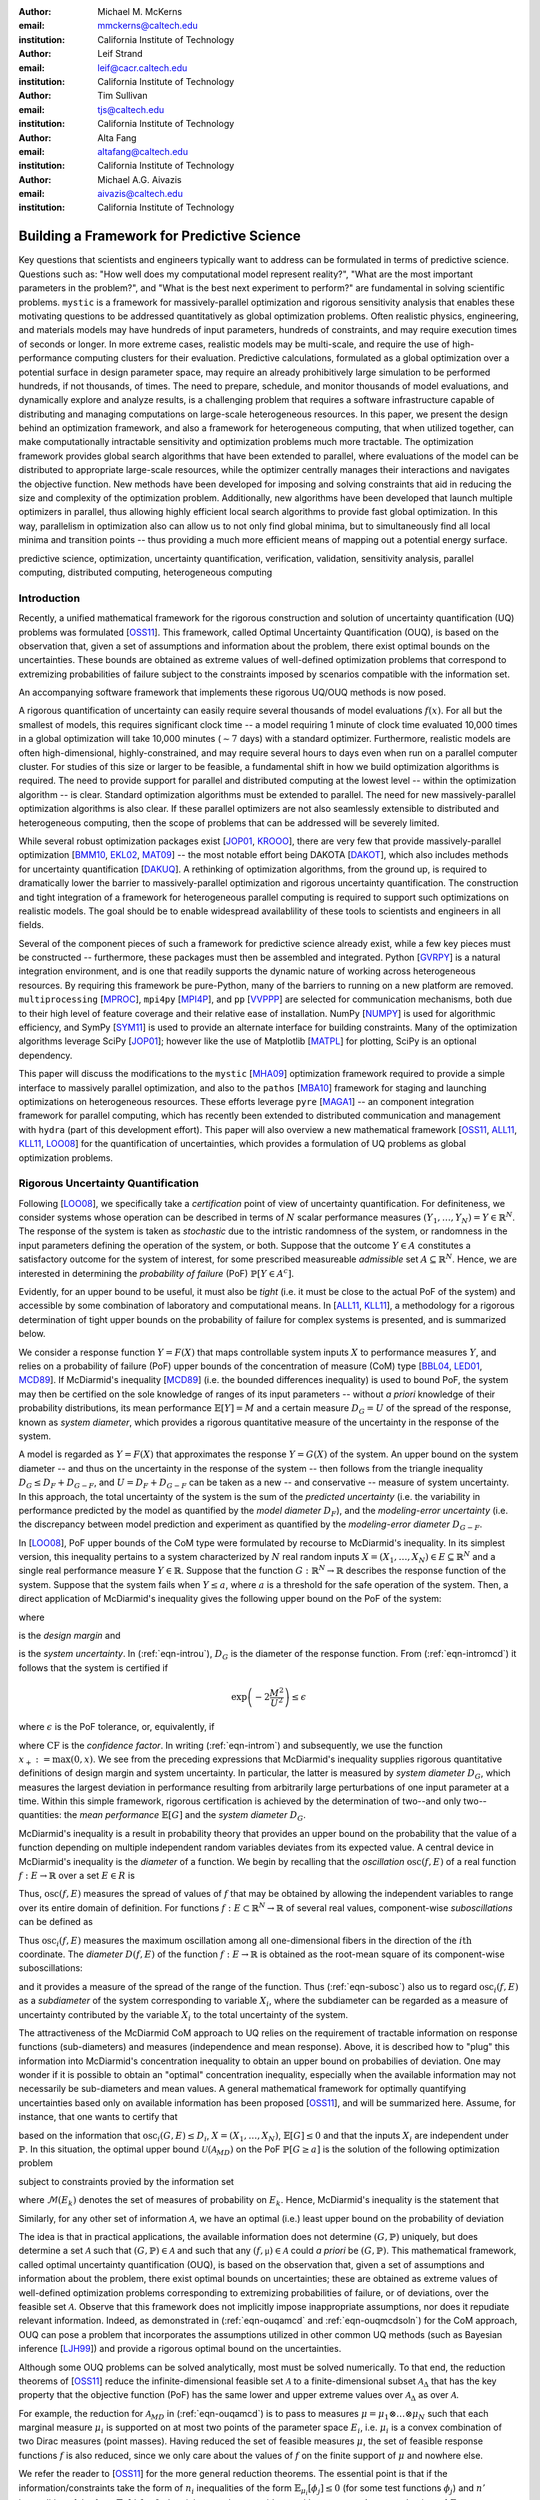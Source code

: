 :author: Michael M. McKerns
:email: mmckerns@caltech.edu
:institution: California Institute of Technology

:author: Leif Strand
:email: leif@cacr.caltech.edu
:institution: California Institute of Technology

:author: Tim Sullivan
:email: tjs@caltech.edu
:institution: California Institute of Technology

:author: Alta Fang
:email: altafang@caltech.edu
:institution: California Institute of Technology

:author: Michael A.G. Aivazis
:email: aivazis@caltech.edu
:institution: California Institute of Technology

.. A Framework for Massively-Parallel Optimization
.. and Rigorous Sensitivity Analysis

------------------------------------------------
Building a Framework for Predictive Science
------------------------------------------------

.. class:: abstract

Key questions that scientists and engineers typically want to address can be formulated in terms of predictive science. Questions such as: "How well does my computational model represent reality?", "What are the most important parameters in the problem?", and "What is the best next experiment to perform?" are fundamental in solving scientific problems. ``mystic`` is a framework for massively-parallel optimization and rigorous sensitivity analysis that enables these motivating questions to be addressed quantitatively as global optimization problems. Often realistic physics, engineering, and materials models may have hundreds of input parameters, hundreds of constraints, and may require execution times of seconds or longer. In more extreme cases, realistic models may be multi-scale, and require the use of high-performance computing clusters for their evaluation. Predictive calculations, formulated as a global optimization over a potential surface in design parameter space, may require an already prohibitively large simulation to be performed hundreds, if not thousands, of times. The need to prepare, schedule, and monitor thousands of model evaluations, and dynamically explore and analyze results, is a challenging problem that requires a software infrastructure capable of distributing and managing computations on large-scale heterogeneous resources.  In this paper, we present the design behind an optimization framework, and also a framework for heterogeneous computing, that when utilized together, can make computationally intractable sensitivity and optimization problems much more tractable. The optimization framework provides global search algorithms that have been extended to parallel, where evaluations of the model can be distributed to appropriate large-scale resources, while the optimizer centrally manages their interactions and navigates the objective function.  New methods have been developed for imposing and solving constraints that aid in reducing the size and complexity of the optimization problem. Additionally, new algorithms have been developed that launch multiple optimizers in parallel, thus allowing highly efficient local search algorithms to provide fast global optimization. In this way, parallelism in optimization also can allow us to not only find global minima, but to simultaneously find all local minima and transition points -- thus providing a much more efficient means of mapping out a potential energy surface.

.. class:: keywords

   predictive science, optimization, uncertainty quantification,
   verification, validation, sensitivity analysis,
   parallel computing, distributed computing, heterogeneous computing


Introduction
------------

.. Briefly introduce UQ/OUQ.
.. Need statement on uncertainty methods, usefulness, and current limitations.

.. Systems where the response function exhibits aleatoric uncertainty (assumed to stem from randomness of the system inputs) are ideal to be described with McDiarmid's inequality as a basis for rigorous sensitivity analysis. Mystic is used to calculate the oscillation of the response function within each partitioned region of input parameter space. By bisecting along the hyperplane normal to the coordinate direction with the largest diameter, regions of critical behavior are iteratively discovered. Using an iterative partitioning scheme, it is demonstrated that arbitrarily sharp upper bounds on the probability of failure can be obtained for systems with aleatoric uncertainty. 

Recently, a unified mathematical framework for the rigorous construction and solution of uncertainty quantification (UQ) problems was formulated [OSS11_].  This framework, called Optimal Uncertainty Quantification (OUQ), is based on the observation that, given a set of assumptions and information about the problem, there exist optimal bounds on the uncertainties.  These bounds are obtained as extreme values of well-defined optimization problems that correspond to extremizing probabilities of failure subject to the constraints imposed by scenarios compatible with the information set.

.. software intro

An accompanying software framework that implements these rigorous UQ/OUQ methods is now posed.

A rigorous quantification of uncertainty can easily require several thousands of model evaluations :math:`f(x)`. For all but the smallest of models, this requires significant clock time -- a model requiring 1 minute of clock time evaluated 10,000 times in a global optimization will take 10,000 minutes (:math:`\sim 7` days) with a standard optimizer. Furthermore, realistic models are often high-dimensional, highly-constrained, and may require several hours to days even when run on a parallel computer cluster.  For studies of this size or larger to be feasible, a fundamental shift in how we build optimization algorithms is required.  The need to provide support for parallel and distributed computing at the lowest level -- within the optimization algorithm -- is clear. Standard optimization algorithms must be extended to parallel. The need for new massively-parallel optimization algorithms is also clear.  If these parallel optimizers are not also seamlessly extensible to distributed and heterogeneous computing, then the scope of problems that can be addressed will be severely limited.

While several robust optimization packages exist [JOP01_, KROOO_], there are very few that provide massively-parallel optimization [BMM10_, EKL02_, MAT09_] -- the most notable effort being DAKOTA [DAKOT_], which also includes methods for uncertainty quantification [DAKUQ_].
A rethinking of optimization algorithms, from the ground up, is required to dramatically lower the barrier to massively-parallel optimization and rigorous uncertainty quantification. The construction and tight integration of a framework for heterogeneous parallel computing is required to support such optimizations on realistic models. The goal should be to enable widespread availablility of these tools to scientists and engineers in all fields.

Several of the component pieces of such a framework for predictive science already exist, while a few key pieces must be constructed -- furthermore, these packages must then be assembled and integrated. Python [GVRPY_] is a natural integration environment, and is one that readily supports the dynamic nature of working across heterogeneous resources. By requiring this framework be pure-Python, many of the barriers to running on a new platform are removed. ``multiprocessing`` [MPROC_], ``mpi4py`` [MPI4P_], and ``pp`` [VVPPP_] are selected for communication mechanisms, both due to their high level of feature coverage and their relative ease of installation. NumPy [NUMPY_] is used for algorithmic efficiency, and SymPy [SYM11_] is used to provide an alternate interface for building constraints.  Many of the optimization algorithms leverage SciPy [JOP01_]; however like the use of Matplotlib [MATPL_] for plotting, SciPy is an optional dependency.

This paper will discuss the modifications to the ``mystic`` [MHA09_] optimization framework required to provide a simple interface to massively parallel optimization, and also to the ``pathos`` [MBA10_] framework for staging and launching optimizations on heterogeneous resources.  These efforts leverage ``pyre`` [MAGA1_] -- an component integration framework for parallel computing, which has recently been extended to distributed communication and management with ``hydra`` (part of this development effort). This paper will also overview a new mathematical framework [OSS11_, ALL11_, KLL11_, LOO08_] for the quantification of uncertainties, which provides a formulation of UQ problems as global optimization problems.


Rigorous Uncertainty Quantification
-----------------------------------

.. Need notational consistency in this section, and the entire paper
.. Need a little bit of intro/setup like UQP1  **DELETE/reduce...**

Following [LOO08_], we specifically take a *certification* point of view of uncertainty quantification. For definiteness, we consider systems whose operation can be described in terms of :math:`N` scalar performance measures :math:`(Y_1,\ldots,Y_N) = Y \in \mathbb{R}^N`. The response of the system is taken as *stochastic* due to the intristic randomness of the system, or randomness in the input parameters defining the operation of the system, or both. Suppose that the outcome :math:`Y \in A` constitutes a satisfactory outcome for the system of interest, for some prescribed measureable *admissible* set :math:`A \subseteq \mathbb{R}^N`.  Hence, we are interested in determining the *probability of failure* (PoF) :math:`\mathbb{P}[Y \in A^{c}]`.

Evidently, for an upper bound to be useful, it must also be *tight* (i.e. it must be close to the actual PoF of the system) and accessible by some combination of laboratory and computational means. In [ALL11_, KLL11_], a methodology for a rigorous determination of tight upper bounds on the probability of failure for complex systems is presented, and is summarized below.

.. Need to clean/reduce repeats below; ensure definitions are good/referenced

We consider a response function :math:`Y = F(X)` that maps controllable system inputs :math:`X` to performance measures :math:`Y`, and relies on a probability of failure (PoF) upper bounds of the concentration of measure (CoM) type [BBL04_, LED01_, MCD89_]. If McDiarmid's inequality [MCD89_] (i.e. the bounded differences inequality) is used to bound PoF, the system may then be certified on the sole knowledge of ranges of its input parameters -- without *a priori* knowledge of their probability distributions, its mean performance :math:`\mathbb{E}[Y] = M` and a certain measure :math:`D_{G} = U` of the spread of the response, known as *system diameter*, which provides a rigorous quantitative measure of the uncertainty in the response of the system.

A model is regarded as :math:`Y = F(X)` that approximates the response :math:`Y = G(X)` of the system. An upper bound on the system diameter -- and thus on the uncertainty in the response of the system -- then follows from the triangle inequality :math:`D_{G} \leq D_{F} + D_{G-F}`, and :math:`U = D_{F} + D_{G-F}` can be taken as a new -- and conservative -- measure of system uncertainty. In this approach, the total uncertainty of the system is the sum of the *predicted uncertainty* (i.e. the variability in performance predicted by the model as quantified by the *model diameter* :math:`D_{F}`), and the *modeling-error uncertainty* (i.e. the discrepancy between model prediction and experiment as quantified by the *modeling-error diameter* :math:`D_{G-F}`.

.. **DELETE above in this section ? or merge into the below ?**

In [LOO08_], PoF upper bounds of the CoM type were formulated by recourse to McDiarmid's inequality. In its simplest version, this inequality pertains to a system characterized by :math:`N` real random inputs :math:`X = (X_1,\ldots,X_N) \in E \subseteq \mathbb{R}^N` and a single real performance measure :math:`Y \in \mathbb{R}`. Suppose that the function :math:`G : \mathbb{R}^N \to \mathbb{R}` describes the response function of the system. Suppose that the system fails when :math:`Y \leq a`, where :math:`a` is a threshold for the safe operation of the system. Then, a direct application of McDiarmid's inequality gives the following upper bound on the PoF of the system:

.. math::
   :label: eqn-intromcd

   \mathbb{P}[G \leq a]    \leq    \exp\left(-2\frac{M^2}{U^2}\right)

where

.. math::
   :label: eqn-introm

   M = (\mathbb{E}[G]-a)_+

is the *design margin* and

.. math::
   :label: eqn-introu

   U = D_{G}

.. D_{G}:=\left\{\sum_{i=1}^N    \sup_{x_1,\ldots,x_n,x_i'}    |G(x_1,\ldots,x_i,\ldots,x_N)-G(x_1,\ldots,x_i',\ldots,x_N)|^2      \right\}^{1/2}

is the *system uncertainty*. In (:ref:`eqn-introu`), :math:`D_{G}` is the diameter of the response function. From (:ref:`eqn-intromcd`) it follows that the system is certified if

.. math::

   \exp\left(-2\frac{M^2}{U^2}\right) \leq \epsilon

where :math:`\epsilon` is the PoF tolerance, or, equivalently, if

.. math::
   :label: eqn-introcf

   \text{CF} = \frac{M}{U} \geq \sqrt{\log\sqrt{\frac{1}{\epsilon}}}

where :math:`\text{CF}` is the *confidence factor*. In writing (:ref:`eqn-introm`) and subsequently, we use the function :math:`x_+:=\max(0,x)`. We see from the preceding expressions that McDiarmid's inequality supplies rigorous quantitative definitions of design margin and system uncertainty. In particular, the latter is measured by *system diameter* :math:`D_G`, which measures the largest deviation in performance resulting from arbitrarily large perturbations of one input parameter at a time. Within this simple framework, rigorous certification is achieved by the determination of two--and only two--quantities: the *mean performance* :math:`\mathbb{E}[G]` and the *system diameter* :math:`D_G`.

.. Note that McDiarmid is rigorous, but not optimal.  OUQ is both.
.. Add short discussion on how obtaining D_{i} is an optimization problem.

McDiarmid's inequality is a result in probability theory that provides an upper bound on the probability that the value of a function depending on multiple independent random variables deviates from its expected value. A central device in McDiarmid's inequality is the *diameter* of a function. We begin by recalling that the *oscillation* :math:`\operatorname{osc}(f,E)` of a real function :math:`f : E \to \mathbb{R}` over a set :math:`E \in R` is

.. math::
   :label: eqn-introosc

   \operatorname{osc}(f,E) = \sup \{|f(y) - f(x)| \,:\, x,y \in E \}

Thus, :math:`\operatorname{osc}(f,E)` measures the spread of values of :math:`f` that may be obtained by allowing the independent variables to range over its entire domain of definition. For functions :math:`f : E \subset \mathbb{R}^N \to \mathbb{R}` of several real values, component-wise  *suboscillations* can be defined as

.. math::
   :label: eqn-subosc

   \operatorname{osc}_i(f,E) = \sup \{|f(y) - f(x)| \,:\, x,y \in E,\,\, x_{j} = y_{j} \,\,\,\text{for}\,\,\, j \neq i \}

Thus :math:`\operatorname{osc}_i(f,E)` measures the maximum oscillation among all one-dimensional fibers in the direction of the :math:`i\text{th}` coordinate. The *diameter* :math:`D(f,E)` of the function :math:`f : E \to \mathbb{R}` is obtained as the root-mean square of its component-wise suboscillations:

.. math::
   :label: eqn-diamosc

   D(f,E) = \left( \sum_{i=1}^{n} \operatorname{osc}_{i}^{2}(f,E) \right)^{1/2}

and it provides a measure of the spread of the range of the function. 
Thus (:ref:`eqn-subosc`) also us to regard :math:`\operatorname{osc}_i(f,E)` as a *subdiameter* of the system corresponding to variable :math:`X_{i}`, where the subdiameter can be regarded as a measure of uncertainty contributed by the variable :math:`X_{i}` to the total uncertainty of the system.

.. NOTE: connect ideas here... can refine above with iterative partitioning
   of input parameter space, or can use an optimal theory (OUQ) 
.. OUQ from UQP1

The attractiveness of the McDiarmid CoM approach to UQ relies on the requirement of tractable information on response functions (sub-diameters) and measures (independence and mean response). Above, it is described how to "plug" this information into McDiarmid's concentration inequality to obtain an upper bound on probabilies of deviation. One may wonder if it is possible to obtain an "optimal" concentration inequality, especially when the available information may not necessarily be sub-diameters and mean values. A general mathematical framework for optimally quantifying uncertainties based only on available information has been proposed [OSS11_], and will be summarized here. Assume, for instance, that one wants to certify that

.. math::
   :label: eqn-ouqpof

   \mathbb{P}[G \geq a]    \leq    \epsilon

based on the information that :math:`\operatorname{osc}_i(G,E) \leq D_{i}`, :math:`X = (X_{1},\ldots,X_{N})`, :math:`\mathbb{E}[G] \leq 0` and that the inputs :math:`X_{i}` are independent under :math:`\mathbb{P}`. In this situation, the optimal upper bound :math:`\mathcal{U}(\mathcal{A}_{MD})` on the PoF :math:`\mathbb{P}[G \geq a]` is the solution of the following optimization problem

.. Note should also show the code for ouqupper and ouqamcd (later in paper)

.. math::
   :label: eqn-ouqupper

   \mathcal{U}(\mathcal{A}_{MD}) = \sup_{(f,\mu)\in\mathcal{A}_{MD}} \mu[f(X) \geq a]

subject to constraints provied by the information set

.. math::
   :label: eqn-ouqamcd

   \mathcal{A}_{MD} = \left\{ (f, \mu) \,\middle|\,
       \begin{matrix}
           f \,:\, E_{1} \times \dots \times E_{N} \to \mathbb{R}, \\
           \mu \in \mathcal{M}(E_{1}) \otimes \dots \otimes \mathcal{M}(E_{N}), \\
           \mathbb{E}_{\mu}[f] \leq 0, \\
           \operatorname{osc}_{i}(f,E) \leq D_{i}
       \end{matrix} \right\}
 
where :math:`\mathcal{M}(E_{k})` denotes the set of measures of probability on :math:`E_{k}`. Hence, McDiarmid's inequality is the statement that 

.. math::
   :label: eqn-ouqmcdsoln

   \mathcal{U}(\mathcal{A}_{MD})    \leq    \exp\left(-2\frac{a^2}{\sum_{i=1}^{N} D_{i}^2}\right)

Similarly, for any other set of information :math:`\mathcal{A}`, we have an optimal (i.e.) least upper bound on the probability of deviation

.. math::
   :label: eqn-ouqgeneral

   \mathcal{U}(\mathcal{A}) = \sup_{(f,\mu)\in\mathcal{A}} \mu[f(X) \geq a]

The idea is that in practical applications, the available information does not determine :math:`(G,\mathbb{P})` uniquely, but does determine a set :math:`\mathcal{A}` such that :math:`(G,\mathbb{P}) \in \mathcal{A}` and such that any :math:`(f,\mathbb{\mu}) \in \mathcal{A}` could *a priori* be :math:`(G,\mathbb{P})`. This mathematical framework, called optimal uncertainty quantification (OUQ), is based on the observation that, given a set of assumptions and information about the problem, there exist optimal bounds on uncertainties; these are obtained as extreme values of well-defined optimization problems corresponding to extremizing probabilities of failure, or of deviations, over the feasible set :math:`\mathcal{A}`. Observe that this framework does not implicitly impose inappropriate assumptions, nor does it repudiate relevant information. Indeed, as demonstrated in (:ref:`eqn-ouqamcd` and :ref:`eqn-ouqmcdsoln`) for the CoM approach, OUQ can pose a problem that incorporates the assumptions utilized in other common UQ methods (such as Bayesian inference [LJH99_]) and provide a rigorous optimal bound on the uncertainties.
 
.. Predominantly, solutions to these uncertainty quantification problems must be performed numerically...
.. [FIXME: mention reduction of OUQ problems to finite-dimensional optimization over product measures composed of weighted Dirac masses. Provide 1-2 key equations that tie directly in to the OUQ code at the end of the paper.]

Although some OUQ problems can be solved analytically, most must be solved numerically.  To that end, the reduction theorems of [OSS11_] reduce the infinite-dimensional feasible set :math:`\mathcal{A}` to a finite-dimensional subset :math:`\mathcal{A}_{\Delta}` that has the key property that the objective function (PoF) has the same lower and upper extreme values over :math:`\mathcal{A}_{\Delta}` as over :math:`\mathcal{A}`.  

For example, the reduction for :math:`\mathcal{A}_{MD}` in (:ref:`eqn-ouqamcd`) is to pass to measures :math:`\mu = \mu_{1} \otimes \dots \otimes \mu_{N}` such that each marginal measure :math:`\mu_{i}` is supported on at most two points of the parameter space :math:`E_{i}`, i.e. :math:`\mu_{i}` is a convex combination of two Dirac measures (point masses).  Having reduced the set of feasible measures :math:`\mu`, the set of feasible response functions :math:`f` is also reduced, since we only care about the values of :math:`f` on the finite support of :math:`\mu` and nowhere else.

We refer the reader to [OSS11_] for the more general reduction theorems.  The essential point is that if the information/constraints take the form of :math:`n_{i}` inequalities of the form :math:`\mathbb{E}_{\mu_{i}}[\phi_{j}] \leq 0` (for some test functions :math:`\phi_{j}`) and :math:`n'` inequalities of the form :math:`\mathbb{E}_{\mu}[\phi_{j}] \leq 0`, then it is enough to consider :math:`\mu_{i}` with support on :math:`1 + n_{i} + n'` points of :math:`E_{i}`.

The reduction theorems leave us with a finite-dimensional optimization problem in which the optimization variables are suitable parametrizations of the *reduced* feasible scenarios :math:`(f, \mu)`.


A Highly-Configurable Optimization Framework
--------------------------------------------

We have built a robust optimization framework (``mystic``) [MHA09_] that incorporates the mathematical framework described in [OSS11_], and have provided an interface to prediction, certification, and validation as a framework service. The ``mystic`` framework provides a collection of optimization algorithms and tools that lowers the barrier to solving complex optimization problems. ``mystic`` provides a selection of optimizers, both global and local, including several gradient solvers.  A unique and powerful feature of the framework is the ability to apply and configure solver-independent termination conditions --- a capability that greatly increases the flexibility for numerically solving problems with non-standard convergence profiles. All of ``mystic``'s solvers conform to a solver API, thus also have common method calls to configure and launch an optimization job. This allows any of ``mystic``'s solvers to be easily swapped without the user having to write any new code.

The minimal solver interface:

.. code-block:: python

   # the function to be minimized and the initial values
   from mystic.models import rosen as my_model
   x0 = [0.8, 1.2, 0.7]

   # configure the solver and obtain the solution
   from mystic.solvers import fmin
   solution = fmin(my_model, x0)


.. figure:: optimization2.png
   :scale: 30 %

   Conceptual diagram for an optimizer. The cost function provides a difference metric that accepts input parameters :math:`x` and produces a cost :math:`E`. :label:`fig-optimization`

The criteria for when and how an optimization terminates are of paramount importance in traversing a function's potential well. Standard optimization packages provide a single convergence condition for each optimizer. ``mystic`` provides a set of fully customizable termination conditions, allowing the user to discover how to better navigate the optimizer through difficult terrain. Optimizers can be further configured through several methods for choosing the ``InitialPoints``.

The expanded solver interface:

.. code-block:: python

   # the function to be minimized and initial values
   from mystic.models import rosen as my_model
   x0 = [0.8, 1.2, 0.7]

   # get monitor and termination condition objects
   from mystic.monitors import Monitor, VerboseMonitor
   stepmon = VerboseMonitor(5)
   evalmon = Monitor()
   from mystic.termination import ChangeOverGeneration
   COG = ChangeOverGeneration()

   # instantiate and configure the solver
   from mystic.solvers import NelderMeadSimplexSolver
   solver = NelderMeadSimplexSolver(len(x0))
   solver.SetInitialPoints(x0)
   solver.SetGenerationMonitor(stepmon)
   solver.SetEvaluationMonitor(evalmon)
   solver.Solve(my_model, COG)

   # obtain the solution
   solution = solver.bestSolution

   # obtain diagnostic information
   function_evals = solver.evaluations
   iterations = solver.generations
   cost = solver.bestEnergy

   # modify the solver configuration, and continue
   COG = ChangeOverGeneration(tolerance=1e-8)
   solver.Solve(my_model, COG)

   # obtain the new solution
   solution = solver.bestSolution


.. 'optimization' and 'custom' figures need centering
.. also mention "model" in 'custom' figure?

``mystic`` provides progress monitors that can be attached to an optimizer to track progress of the fitted parameters and the value of the cost function.
Additionally, monitors can be customized to track the function gradient or other progress metrics. Monitors can also be configured to record either function evaluations or optimization iterations (i.e. *generations*).
For example, using ``VerboseMonitor(5)`` in the ``SetGenerationMonitor`` method will print the ``bestEnergy`` to ``stdout`` every five generations.

.. figure:: viewers2.png

   Optimization analysis viewers available in ``mystic``. :label:`fig-viewers`

.. figure:: custom.png
   :scale: 35 %

   Basic components provided in the optimizer toolkit. Several wrapper classes are also provided for binding components, while factory classes are provided for generating components. :label:`fig-custom`

.. also mention factory and wrapper tools(?)
   monitorWrapper, functionWrapper... ?


Constraints Toolkit
-------------------

.. Need notational consistency. Need connection to OUQ notation.

``mystic`` provides a method to constrain optimization to be within an :math:`N`-dimensional box on input space, and also a method to impose user-defined parameter constraint functions on any cost function.  Thus, both *bounds constraints* and *parameter constraints* can be generically applied to any of ``mystic``'s unconstrained optimization algorithms. Traditionally, constrained optimization problems tend to be solved iteratively, where a penalty is applied to candidate solutions that violate the constraints. Decoupling the solving of constraints from the optimization problem can greatly increase the efficiency in solving highly-constrained nonlinear problems -- effectively, the optimization algorithm only selects points that satisfy the constraints. Constraints can be solved numerically or algebraically, where the solving of constraints can itself be cast as an optimization problem. Constraints can also be dynamically applied, thus altering an optimization in progress.

Penalty-based methods indirectly modify the candidate solution by applying a change in energy :math:`\Delta E = k \cdot p(\vec{x})` to the unconstrained cost function :math:`f(\vec{x})` when the constraints are violated. The modified cost function :math:`\phi` is thus written as:

.. math::
   :label: eqn-penaltycon

   \phi(\vec{x}) = f(\vec{x}) + k \cdot p(\vec{x})

Set-based methods directly modify the candidate solution by applying a constraints solver :math:`c` that ensures the optimizer will always select from a set of candidates that satisfy the constraints. The constraints solver has an interface :math:`{\vec{x}\,}' = c(\vec{x})`, and the cost function becomes:

.. math::
   :label: eqn-directcon

   \phi(\vec{x}) = f(c(\vec{x}))

Adding parameter constraints to a solver is as simple as building a constraints function, and using the ``SetConstraints`` method. Additionally, simple bounds constraints can also be applied through the ``SetStrictRanges`` method:

.. code-block:: python

   # a user-provided constraints function
   def constrain(x):
     x[1] = x[0]
     return x

   # the function to be minimized and the bounds
   from mystic.models import rosen as my_model
   lb = [0.0, 0.0, 0.0]
   ub = [2.0, 2.0, 2.0]

   # get termination condition object
   from mystic.termination import ChangeOverGeneration
   COG = ChangeOverGeneration()

   # instantiate and configure the solver
   from mystic.solvers import NelderMeadSimplexSolver
   solver = NelderMeadSimplexSolver(len(x0))
   solver.SetRandomInitialPoints(lb, ub)
   solver.SetStrictRanges(lb, ub)
   solver.SetConstraints(constrain)
   solver.Solve(my_model, COG)

   # obtain the solution
   solution = solver.bestSolution

.. solver.SetPenalty(penalty)

``mystic`` provides a simple interface to a lot of underlying complexity -- thus allowing a non-specialist user to easily access optimizer configurability and high-performance computing without a steep learning curve. This feature must also be applied to the application of constraints on a function or measure. The natural syntax for a constraint is one of symbolic math, hence ``mystic`` leverages SymPy [SYM11_] to construct a symbolic math parser for the translation of the user's input into functioning constraint code objects:

.. code-block:: python

   # a user-provided constraints function
   constraints = """
   x2 = x1
   """
   from mystic.constraints import parse
   constrain = parse(constraints)

The constraints parser is a constraints factory method that can parse multiple and nonlinear constraints, hard or soft (i.e. ":math:`\sim`") constraints, and equality or inequality (i.e. ":math:`>`") constraints.

.. mention penalty factories and methods

Similar tools exist for creating penalty functions, including a ``SetPenalty`` method for solvers. Available penalty methods include the exterior penalty function method [VEN09_], the augmented Lagrange multiplier method [KSK94_], and the logarithmic barrier method [JJB03_]. At the low-level, penalty functions are bound to the cost function using ``mystic``'s ``functionWrapper`` method.

.. Note: A penalty function may be able to be built "external" to the solver,
   as has been done with 'constraints_func'... SetPenalty(penalty_func).
   Howerver, it may not be easily separable from the solver
   (i.e. depends heavily on solver internals, where a dummy solver instance
   as used in termination conditions is not sufficient).
   If not separable, then we have... SetPenalty(constraints_func, method).

It is worth noting that the use of a constraints solver :math:`c` does not require the constraints be bound to the cost function. The evaluation of the constraints are decoupled from the evaluation of the cost function -- hence, with ``mystic``, highly-constrained optimization decomposes to the solving of :math:`K` independent constraints, followed by an unconstrained optimization over only the set of valid points. This method has been shown effective for solving optimization problems where :math:`K \approx 200` [OSS11_].


Seamless Migration to Parallel Computing
----------------------------------------

``mystic`` is built from the ground up to utilize parallel and distributed computing. The decomposition of optimization algorithms into their component parts allow this decomposition to not only be in an abstraction layer, but across process-space. ``mystic`` provides a ``modelFactory`` method that convers a user's model to a *service*. We define a service to be an entity that is callable by globally unique identifier. Services can also be called by proxy. In ``mystic``, services also include infrastructure for monitoring and handling events. An optimization is then composed as a network of interacting services, with the most common being the user's model or cost function being mapped over parallel resources.

``mystic`` provides several stock models and model factories that are useful for testing:

.. code-block:: python

   # generate a model from a stock 'model factory'
   from mystic.models.lorentzian import Lorentzian
   lorentz = Lorentzian(coeffs)

   # evaluate the model
   y = lorentz(x) 

.. figure:: service2.png
   :scale: 30 %

   Conceptual diagram for a service-based model. Here, the job is the fundamental commodity of work, and is the object on which the service is based -- in ``mystic``, this is typically the user's model or a cost function. Services have a global unique identifier, and thus can easily be called by proxy. Note that services may not be located on the machine that requested the service be spawned. Services also can be imbued with infrastructure for monitoring and handling events. Monitors write to a stream that can be piped into another object, such as a logger or one of ``mystic``'s viewers. :label:`fig-service`

Model factory methods insert ``pathos`` infrastructure, thus casting a model as a callable *service* that has been imbued with ``pathos`` infrastructure as shown in Figure (:ref:`fig-service`). The default ``launcher`` and ``map`` included in ``mystic`` are functionally equivalent to execution and ``map`` within the standard Python distribution.  Any user-provided function can be cast as a service through the use of a ``modelFactory``:

.. code-block:: python

   # a user-provided model function
   def identify(x)
     return x

   # add pathos infrastructure (included in mystic)
   from mystic.tools import modelFactory, Monitor
   evalmon = Monitor()
   my_model = modelFactory(identify, monitor=evalmon)

   # evaluate the model
   y = my_model(x)

   # evaluate the model with a map function
   from mystic.tools import PythonMap
   my_map = PythonMap()
   z = my_map(my_model, range(10))

.. NOTE: defaults: launcher='python', monitor=Null()
.. NOTE: PythonMap is just python's map

.. figure:: modelfactory3.png

   Use of a ``modelFactory`` to cast a user's model :math:`F(x)` as a service. The model and experimental data :math:`G` are then bound with a ``costFactory`` to produce a cost function. A ``costFactory`` can accept a raw user's model, a model proxy, or a model service (as shown here). A typical metric is :math:`|F(x) - G|^{2}`.  :label:`fig-modelfactory`


A Framework for Heterogeneous Computing
---------------------------------------

We have developed a computational job management framework (``pathos``) [MBA10_] that offers a simple, efficient, and consistent user experience in a variety of heterogeneous environments from multi-core workstations to networks of large-scale computer clusters. ``pathos`` provides a single environment for developing and testing algorithms locally -- and enables the user to execute the algorithms on remote clusters, while providing the user with full access to their job history. ``pathos`` primarily provides the communication mechanisms for configuring and launching parallel computations across heterogenous resources. ``pathos`` provides stagers and launchers for parallel and distributed computing, where each launcher contains the syntactic logic to configure and launch jobs in an execution environment. Some examples of included launchers are: a queue-less MPI-based launcher, a SSH-based launcher, and a ``multiprocessing`` launcher. ``pathos`` also provides a map-reduce algorithm for each of the available launchers, thus greatly lowering the barrier for users to extend their code to parallel and distributed resources. ``pathos`` provides the ability to interact with batch schedulers and queuing systems, thus allowing large computations to be easily launched on high-performance computing resources. One of the most powerful features of ``pathos`` is ``sshTunnel``, which enables a user to automatically wrap any distributed service calls within an SSH tunnel.

``pathos`` is divided into four subpackages: ``dill`` (a utility for serialization of Python objects), ``pox`` (utilities for filesystem exploration and automated builds), ``pyina`` (a MPI-based parallel mapper and launcher), and ``pathos`` (distributed parallel map-reduce and SSH communication).

``pathos`` utilizes ``pyre``, which provides tools for connecting components and managing their interactions. The core component used by ``pathos`` is a service -- a callable object with a configurable connection mechanism. A service can utilize ``Launcher`` and ``Monitor`` objects (which provide abstraction to execution and logging, respectively), as well as ``Strategy`` objects (which provide abstraction patterns for coupling services). A standard interface for services enables massively parallel applications that utilize distributed resources to be constructed from a few simple building blocks.  A ``Launcher`` contains the logic required to initiate execution on the current execution environment. The selection of launcher will determine if the code is submitted to a batch queue, run across SSH tunneled RPC connections, or run with MPI on a multiprocessor.  A ``Strategy`` provides an algorithm to distribute the workload among available resources. Strategies can be static or dynamic. Examples of static strategies include the ``equalportion`` strategy and the ``carddealer`` strategy. Dynamic strategies are based on the concept of a worker ``pool``, where there are several workload balancing options to choose from.  Strategies and launchers can be coupled together to provide higher-level batch and parallel-map algorithms. A ``Map`` interface allows batch processing to be decoupled from code execution details on the selected platforms, thus enabling the same application to be utilized for sequential, parallel, and distributed parallel calculations.

Globally Unique Message Passing
---------------------------------------

We must design for the case where an optimizer's calculation spans multiple clusters, with a longevity that may exceed the uptime of any single cluster or node.  ``hydra`` enables any Python object to obtain a network address. After obtaining an address, an object can asynchronously exchange messages with other objects on the network.  Through the use of proxy objects, sending messages to remote objects is easy as calling an instance method on a local object.  A call to a proxy transparently pickles the function name along with the arguments, packages the message as a datagram, and sends it over the network to the remote object represented by the proxy.  On the recieving end, there is a mechanism for responding to the sender of the current message. Since message sending is asynchronous, an object responds to a message by sending another message.

The ``modelFactory`` method essentially provides ``mystic`` with a high-level interface for a ``pathos`` server, with an option to bind a monitor directly to the service.  The lower-level construction of a distributed service, using SSH-based communication, is as follows:

.. code-block:: python

   # a user-provided model function
   def identify(x)
     return x

   # cast the model as a distributed service
   from pathos.servers import sshServer
   id = 'foo.caltech.edu:50000:spike42'
   my_proxy = sshServer(identify, server=id)

   # evaluate the model via proxy
   y = my_proxy(x)

Parallel map functions are built around available launchers, providing a high-level interface to launching several copies of a model in parallel. The creation of a parallel map that will draw from a pool of two local workers and all available IPC servers at ``'foo.caltech.edu'`` is shown below:

.. code-block:: python

   # a user-provided model function
   def identify(x)
     return x

   # select and configure a parallel map
   from pathos.maps import ipcPool
   my_map = ipcPool(2, servers=['foo.caltech.edu'])

   # evaluate the model in parallel
   z = my_map(identify, range(10))

.. number of 'local' workers = 2
.. serviceFactory (?) and PythonMap (from pathos) are included in mystic

.. figure:: jobmanagement2.png

   Conceptual diagram for heterogeneous job management. A distributed parallel map function is used to copy a service :math:`n` times on :math:`N` machines. If the object being mapped is not a service, then the services manager is omitted from the diagram -- the jobs still undergo a distributed launch, but are managed at the machine level. :label:`fig-jobmanagement`


Serialization
---------------------------------------

``dill`` extends Python's ``pickle`` module for serializing and de-serializing Python objects to the majority of the built-in Python and NumPy types. Serialization is the process of converting an object to a byte stream, the inverse of which is converting a byte stream back to a Python object hierarchy.

``dill`` provides the user the same interface as the ``pickle`` module, and also includes some additional features. In addition to pickling Python objects, ``dill`` provides the ability to save the state of an interpreter session in a single command. Hence, it would be feasible to save a interpreter session, close the interpreter, ship the pickled file to another computer, open a new interpreter, unpickle the session and thus continue from the "saved" state of the original interpreter session.

.. ``dill`` can be used to store Python objects to a file, but the primary usage is to send Python objects across the network as a byte stream. ``dill`` is quite flexible, and allows arbitrary user defined classes and funcitons to be serialized. Thus, ``dill`` is not intended to be secure against erroneously or maliciously constructed data. It is left to the user to decide whether the data they unpickle is from a trustworthy source.


Filesystem Interaction
---------------------------------------

``pox`` provides a collection of utilities for navigating and manipulating filesystems. This module is designed to facilitate some of the low level operating system interactions that are useful when exploring a filesystem on a remote host, where queries such as "what is the root of the filesystem?", "what is the user's name?", and "what login shell is preferred?" become essential in allowing a remote user to function as if they were logged in locally. While ``pox`` is in the same vein of both the ``os`` and ``shutil`` built-in modules, the majority of its functionality is unique and compliments these two modules.

``pox`` provides Python equivalents of several unix shell commands such as "which" and "find". These commands allow automated discovery of what has been installed on an operating system, and where the essential tools are located. This capability is useful not only for exploring remote hosts, but also locally as a helper utility for automated build and installation.

Several high-level operations on files and filesystems are also provided. Examples of which are: finding the location of an installed Python package, determining if and where the source code resides on the filesystem, and determining what version the installed package is.

``pox`` also provides utilities to enable the abstraction of commands sent to a remote filesystem. In conjunction with a registry of environment variables and installed utilites, ``pox`` enables the user to interact with a remote filesystem as if they were logged in locally.


Distributed Staging and Launching
----------------------------------

``pathos`` provides methods for configuring, launching, monitoring, and controlling a service on a remote host. One of the most basic features of ``pathos`` is the ability to configure and launch a IPC-based service on a remote host. ``pathos`` seeds the remote host with a small ``portpicker`` script, which allows the remote host to inform the localhost of a port that is available for communication.

Beyond the ability to establish a IPC service, and then post requests, is the ability to launch code in parallel. Unlike parallel computing performed at the node level (typically with MPI), ``pathos`` enables the user to launch jobs in parallel across heterogeneous distributed resources. ``pathos`` provides a distributed map-reduce algorithm, where a mix of local processors and distributed IPC services can be selected. ``pathos`` also provides a very basic automated load balancing service, as well as the ability for the user to directly select the resources.

A high-level interface is provided which yields a map-reduce implementation that hides the IPC internals from the user. For example, with ``ipcPool``, the user can launch their code as a distributed parallel service, using standard Python and without writing a line of server or parallel batch code. ``pathos`` also provides tools to build a custom ``Map``. In following code, the map is configured to ``'autodetect'`` the number of processors, and only run on the localhost:

.. code-block:: python

   # configure and build map
   from pathos.launchers import ipc
   from pathos.strategies import pool
   from pathos.tools import mapFactory
   my_map = mapFactory(launcher=ipc, strategy=pool)

.. defaults: nproc='autodetect'='*'; servers=()

IPC servers and communication in general is known to be insecure. However, instead of attempting to make the IPC communication itself secure, ``pathos`` provides the ability to automatically wrap any distributes service or communication in an SSH tunnel. SSH is a universally trusted method. Using ``sshTunnel``, ``pathos`` has launched several distributed calculations on clusters at National Laboratories, and to date has performed test calculations that utilize node-to-node communication between two national lab clusters and a user's laptop. ``pathos`` allows the user to configure and launch at a very atomistic level, through raw access to ``ssh`` and ``scp``.  Any distributed service can be tunneled, therefore less-secure methods of communication can be provided with secure authentication:

.. code-block:: python

   # establish a tunnel
   from pathos.tunnel import sshTunnel
   uid = 'foo.caltech.edu:12345:tunnel69'
   tunnel_proxy = sshTunnel(uid)

   # inspect the ports
   localport = tunnel_proxy.lport
   remoteport = tunnel_proxy.rport
  
   # a user-provided model function
   def identify(x)
     return x

   # cast the model as a distributed service
   from pathos.servers import ipcServer
   id = 'localhost:%s:bug01' % localport
   my_proxy = ipcServer(identify, server=id)

   # evaluate the model via tunneled proxy
   y = my_proxy(x)

   # disconnect the tunnel
   tunnel_proxy.disconnect()

.. NOTE: shorter is
.. # do something...
   sys.stdin.readline()
.. NOTE: tunnel_proxy.connect()


Parallel Staging and Launching
-------------------------------

 The ``pyina`` package provides several basic tools to make MPI-based high-performance computing more accessable to the end user. The goal of ``pyina`` is to allow the user to extend their own code to MPI-based high-performance computing with minimal refactoring.

The central element of ``pyina`` is the parallel map-reduce algorithm. ``pyina`` currently provides two strategies for executing the parallel-map, where a strategy is the algorithm for distributing the work list of jobs across the availble nodes. These strategies can be used "in-the-raw" (i.e. directly) to provide map-reduce to a user's own MPI-aware code. Further, ``pyina`` provides several map-reduce implementations that hide the MPI internals from the user. With these ``Map`` objects, the user can launch their code in parallel batch mode -- using standard Python and without ever having to write a line of Parallel Python or MPI code.

There are several ways that a user would typically launch their code in parallel -- directly with ``mpirun`` or ``mpiexec``, or through the use of a scheduler such as torque or slurm. ``pyina`` encapsulates several of these launching mechanisms as ``Launchers``, and provides a common interface to the different methods of launching a MPI job.  In the following code, a custom ``Map`` is built to execute MPI locally (i.e. not to a scheduler) using the ``carddealer`` strategy:

.. code-block:: python

   # configure and build map
   from pyina.launchers import mpirun
   from pyina.strategies import carddealer as card
   from pyina.tools import mapFactory
   my_map = mapFactory(4, launcher=mpirun, strategy=card)

.. from pyina.helpers import pickler  # was ez_map2 [None = raw mpi4py]
.. from pyina.schedulers import torque

New Massively-Parallel Optimization Algorithms
----------------------------------------------

In ``mystic``, optimizers have been extended to parallel whenever possible. To have an optimizer execute in parallel, the user only needs to provide the solver with a parallel map.  For example, extending the Differential Evolution [SKP95_] solver to parallel is involves passing a ``Map`` to the ``SetEvaluationMap`` method. In the example below, each generation has :math:`20` candidates, and will execute in parallel using MPI with :math:`4` workers:

.. code-block:: python

   # the function to be minimized and the bounds
   from mystic.models import rosen as my_model
   lb = [0.0, 0.0, 0.0]
   ub = [2.0, 2.0, 2.0]

   # get termination condition object
   from mystic.termination import ChangeOverGeneration
   COG = ChangeOverGeneration()

   # select the parallel launch configuration
   from pyina.maps import MpirunCarddealer
   my_map = MpirunCarddealer(4)

   # instantiate and configure the solver
   from mystic.solvers import DifferentialEvolutionSolver
   solver = DifferentialEvolutionSolver(len(lb), 20)
   solver.SetRandomInitialPoints(lb, ub)
   solver.SetStrictRanges(lb, ub)
   solver.SetEvaluationMap(my_map)
   solver.Solve(my_model, COG)

   # obtain the solution
   solution = solver.bestSolution

.. figure:: desolver2.png

   Conceptual diagram for a ``carddealer-DE`` optimizer. The optimizer contains a map function that stages :math:`n` copies of the user's model :math:`F(x)` in parallel across distributed resources. :label:`fig-desolver`

Another type of new parallel solver utilizes the ``SetNestedSolver`` method to stage a parallel launch of :math:`N` optimizers, each with different initial conditions. The following code shows the ``BuckshotSolver`` scheduling a launch of :math:`N=20` optimizers in parallel to the default queue, where :math:`5` nodes each with :math:`4` processors have been requested:

.. code-block:: python

   # the function to be minimized and the bounds
   from mystic.models import rosen as my_model
   lb = [0.0, 0.0, 0.0]
   ub = [2.0, 2.0, 2.0]

   # get monitor and termination condition objects
   from mystic.monitors import LoggingMonitor
   stepmon = LoggingMonitor(1, 'log.txt')
   from mystic.termination import ChangeOverGeneration
   COG = ChangeOverGeneration()

   # select the parallel launch configuration
   from pyina.maps import TorqueMpirunCarddealer
   my_map = TorqueMpirunCarddealer('5:ppn=4')

   # instantiate and configure the nested solver
   from mystic.solvers import PowellDirectionalSolver
   my_solver = PowellDirectionalSolver(len(lb))
   my_solver.SetStrictRanges(lb, ub)
   my_solver.SetEvaluationLimits(50)

   # instantiate and configure the outer solver
   from mystic.solvers import BuckshotSolver
   solver = BuckshotSolver(len(lb), 20)
   solver.SetRandomInitialPoints(lb, ub)
   solver.SetGenerationMonitor(stepmon)
   solver.SetNestedSolver(my_solver)
   solver.SetSolverMap(my_map)
   solver.Solve(my_model, COG)

   # obtain the solution
   solution = solver.bestSolution

.. Note: default: queue=None='automatic'
.. Note: the outer solver pulls configuration from the nested solver methods, and then stages and launches 'N' new instances of the solver in parallel.
.. Note: the inner solver may already have been run, since mystic's solvers can be restarted from information contained within the solver instance.

.. figure:: batchgrid2.png

   Conceptual diagram for a ``lattice-Powell`` optimizer. :math:`N` Powell's local-search optimizers are launched in parallel, with each optimizer starting from the center of a different lattice cuboid in parameter space. A ``buckshot-Powell`` optimizer is similar; however, instead utilizes a uniform random distribution of initial values.  :label:`fig-batchgrid`


.. #figure:: potentialsurface.png

.. Conceptual diagram for fast exploration of a potential surface. :label:`fig-potentialsurface`


Probability and Uncertainty Tooklit
-----------------------------------

The software framework presented in this paper was designed to solve UQ problems. Calculation of the upper and lower bounds for probability of failure is provided as a framework service. The McDiarmid subdiameter is a model-based measure of sensitivity, and is cast within ``mystic`` as a global optimization. Diameter calculations can be coupled with partitioning algorithms, and used to discover regions of critical behavior. Optimization over probability measures is also available as a framework service, and is utilized in (OUQ) calculations of optimal bounds.

The minimization or maximization of a cost function is the basis for performing most calculations in ``mystic``. The optimizer generates new trial parameters, which are evaluated in a user-provided model function against a user-provided metric. Two simple difference metrics provided are:  :math:`metric = | F(x) - G |^2`, where :math:`F` is the model function evaluated at some trial set of fit parameters :math:`\cal P`, and :math:`G` is the corresponding experimental data -- and :math:`metric = | F(x) - F(y) |^2`, where :math:`x` and :math:`y` are two slightly different sets of input parameters (:ref:`eqn-subosc`).

``mystic`` provides factory methods to automate the generation of a cost function from a user's model. Conceptually, a ``costFactory`` is as follows:

.. code-block:: python

   # prepare a (F(X) - G)**2 a metric
   def costFactory(my_model, my_data):
     def cost(param):

       # compute the cost
       return ( my_model(param) - my_data )**2

     return cost

.. NOTE: UQ like a "NestedSolver", cycle over "xi'"

.. figure:: partitioning.png

   Coupling an iterative partitioning algorithm with a sensitivity calculation enables the discovery of critical regions in parameter space. :label:`fig-partitioning`

Suboscillations (:ref:`eqn-subosc`), used in calculations of rigorous sensitivity (such as :math:`D_{i} / D`), can also be cast as a cost metric:

.. code-block:: python

   # prepare a (F(X) - F(X'))**2 cost metric
   def suboscillationFactory(my_model, i):

     def cost(param):

       # get X and X' (Xi' is appended to X at param[-1])
       x       = param[:-1]
       x_prime = param[:i] + param[-1:] + param[i+1:-1]

       # compute the suboscillation
       return -( my_model(x) - my_model(x_prime) )**2

     return cost

The diameter :math:`D` (:ref:`eqn-diamosc`) is the root-mean square of its component-wise suboscillations.  The calculation of the diameter is performed as a nested optimization, as shown above for the ``BuckshotSolver``. Each inner optimization is a calculation of a component suboscillation, using the a global optimizer (such as ``DifferentialEvolutionSolver``) and the cost metric shown above.

The optimization algorithm takes a set of model parameters :math:`\cal P` and the current measure of oscillation :math:`O({\cal P})` as inputs, and produces an updated :math:`\cal P`. The optimization loop iterates until the termination conditions are satisfied.

When the global optimization terminates the condition :math:`O({\cal P}) < -(osc^2_i + \epsilon)` is satisfied, and the final set :math:`{\cal P}` is composed of :math:`X` and :math:`{X}'`.

.. Mystic provides methods for detecting regions of critical behavior in multidimensional parameter space [XXXXX]. Systems where the response function exhibits aleatoric uncertainty (assumed to stem from randomness of the system inputs) are ideal for the application of McDiarmid's inequality as a basis for rigorous sensitivity analysis. Mystic is used to calculate the oscillation of the response function within each partitioned region of input parameter space. By bisecting along the hyperplane normal to the coordinate direction with the largest diameter, regions of critical behavior are iteratively discovered. Using an iterative partitioning scheme, it is demonstrated that arbitrarily sharp upper bounds on the probability of failure can be obtained for systems with aleatoric uncertainty [XXXXX].

.. NOTE: OUQ like a "Solver" w/ constraints, but over probability measures

OUQ problems can be thought of optimization problems where the goal is to find the global maximum of a probability function :math:`\mu[H \leq 0]`, where :math:`H \leq 0` is a failure criterion for the model response function :math:`H`.  Additional conditions in an OUQ problem are provided as constraints on the information set. Typically, a condition such as a mean constraint on :math:`H`, :math:`m_{1} \leq \mathbb{E}_{\mu}[H] \leq m_{2}`, will be imposed on the maximization.  After casting the OUQ problem in terms of optimization and constraints, we can plug these terms into the infrastructure provided by ``mystic``.

.. The natural metric for :math:`\cal{P}[H = 0]` is the optimization criteria, hence we select the evaluation of :math:`\mu[H = 0]` as the cost function.

Optimal uncertainty quantification (OUQ) is maximization over a probability distribution, and not over a standard difference metric. Therefore the fundamental data structure is not the user-provided model function, but is a user-configured probability measure. For example, a discrete measure is represented by a collection of support points, each with an accompanying weight. Measures come with built-in methods for calculating the mass, range, and mean of the measure, and also for imposing a mass, range, and mean on the measure. Measures also have some very basic operations, including point addition and subtraction, and the formation of product measures.

.. NOTE: could use ouq2.png, which is the "4-cube" picture

.. figure:: ouq.png

   Optimal uncertainty quantification is an optimization of probability measures over design parameter space. Collapse of probability masses corresponds to the determination of the critical design parameters. :label:`fig-ouq`

Global optimizations used in solving OUQ problems are composed in the same manner as shown above for the ``DifferentialEvolutionSolver``. The cost function, however, is not formulated as in the examples above -- OUQ is an optimization over product measures, and thus uses ``mystic``'s ``product_measure`` class as the target of the optimization.  Also as shown above, the bounds constraints are imposed with the ``SetStrictRanges`` method, while parameter constraints (composed as below) are imposed with the ``SetConstraints`` method. The union set of these constraints defines the set :math:`\mathcal{A}`.

.. add :math: for \mathcal{M}(E_{k}) in terms weights and positions
.. \operatorname{osc}_{i}(f,E) \leq D_{i}

So for example, let us define the feasable set

.. math:: 
   :label: eqn-mathcala

   \mathcal{A} = \left\{ (f, \mu) \,\middle|\,
       \begin{matrix}
           f = \tt{my\_model} \,:\, \prod_{i=1}^{3} [\tt{lb}_{i}, \tt{ub}_{i}] \to \mathbb{R}, \\
           \mu = \bigotimes_{i=1}^{3} \mu_{i} \in \bigotimes_{i=1}^{3} \mathcal{M}([\tt{lb}_{i}, \tt{ub}_{i}]), \\
           \tt{m}_{\tt{lb}} \leq \mathbb{E}_{\mu}[f] \leq \tt{m}_{\tt{ub}}
       \end{matrix} \right\}

which reduces to the finite-dimensional subset

.. math:: 
   :label: eqn-mathcaladelta

   \mathcal{A}_{\Delta} = \left\{ (f, \mu) \in \mathcal{A} \,\middle|\,
       \begin{matrix}
           \text{for } \vec{x} \text{ and } \vec{y} \in \prod_{i=1}^{3} [\tt{lb}_{i}, \tt{ub}_{i}], \\
           \text{and } \vec{w} \in [0, 1], \\
           \mu_{i} = w_{i} \delta_{x_{i}} + (1 - w_{i}) \delta_{y_{i}}
       \end{matrix} \right\}

where :math:`\vec{x} = \text{some }(x_{1}, x_{2}, x_{3})`,
:math:`\vec{y} = \text{some }(y_{1}, y_{2}, y_{3})`,
and :math:`\vec{w} = \text{some }(w_{1}, w_{2}, w_{3})`.

To solve this OUQ problem, we first write the code
for the bounds, cost function, and constraints -- then
we plug this code into a global optimization script,
as noted above.

OUQ requires the user provide a list of bounds that follow the
formatting convention that ``mystic``'s ``product_measure.load``
uses to build a product measure from a list of input parameters.
This roughly follows the definition of a product measure as
shown in equation (:ref:`eqn-mathcaladelta`),
and also is detailed in the comment block below:

.. code-block:: python

   # OUQ requires bounds in a very specific form...
   # param = [wxi]*nx + [xi]*nx \
   #       + [wyi]*ny + [yi]*ny \
   #       + [wzi]*nz + [zi]*nz
   npts = (nx,ny,nz)
   lb = (nx * w_lower) + (nx * x_lower) \
      + (ny * w_lower) + (ny * y_lower) \
      + (nz * w_lower) + (nz * z_lower)
   ub = (nx * w_upper) + (nx * x_upper) \
      + (ny * w_upper) + (ny * y_upper) \
      + (nz * w_upper) + (nz * z_upper)

The constraints function and the cost function
typically require the use of measure mathematics.
In the example below, the constraints check if
``measure.mass`` :math:`\approx 1.0`; if not,
the the measure's mass is normalized to :math:`1.0`.
The second block of constraints below check if
:math:`m_{1} \leq \mathbb{E}_{\mu}[H] \leq m_{2}`,
where :math:`m_{1} =` ``target_mean`` :math:`-` ``error``
and :math:`m_{2} =` ``target_mean`` :math:`+` ``error``;
if not, an optimization is performed to satisfy
this mean constraint.
The ``product_measure`` is built (with ``load``)
from the optimization parameters ``param``, and
after all the constraints are applied, ``flatten``
is used to extract the updated ``param``:

.. code-block:: python

   from mystic.math.measures import split_param
   from mystic.math.dirac_measure import product_measure
   from mystic.math import almostEqual

   # split bounds into weight-only & sample-only
   w_lb, m_lb = split_param(lb, npts)
   w_ub, m_ub = split_param(ub, npts)

   # generate constraints function
   def constraints(param):
     prodmeasure = product_measure()
     prodmeasure.load(param, npts)

     # impose norm on measures
     for measure in prodmeasure:
       if not almostEqual(float(measure.mass), 1.0):
         measure.normalize()

     # impose expectation on product measure
     E = float(prodmeasure.get_expect(my_model))
     if not (E <= float(target_mean + error)) \
     or not (float(target_mean - error) <= E):
       prodmeasure.set_expect((target_mean, error), \
                              my_model, (m_lb, m_ub))

     # extract weights and positions
     return prodmeasure.flatten()

The PoF is calculated in the cost function with the ``pof`` method:

.. code-block:: python

   # generate maximizing function
   def cost(param):
     prodmeasure = product_measure()
     prodmeasure.load(param, npts)
     return MINMAX * prodmeasure.pof(my_model)

We find the *supremum* (as in :ref:`eqn-ouqgeneral`) when ``MINMAX=-1`` and, upon solution, the function maximum is ``-solver.bestEnergy``. We find the *infimum* when ``MINMAX=1`` and, upon solution, the function minimum is ``solver.bestEnergy``.


Future Developments
-------------------

Many of the features presented above are not currently in released versions of the code. Of primary importance is to migrate these features from development branches to a new release.

The next natural question beyond "what is the sensitivity of a model to an input parameter?" is "how does the correlation between input parameters affect the outcome of the model?". Methods for calculating parameter correlation will be very useful in analysis of results. Another natural question is how to handle uncertainty in the data.

New partitioning algorithms for the discovery of regions of critical behavior will be added to ``mystic``. Currently the only partitioning rule drives the optimizer toward partitioning space such that the upper bounds of a "piecewise-McDiarmid" type are iteratively tightened [STM11_]. We will extend the partitioning algorithm not to refine the diameter, but to discover regions where the diameters meet a set of criteria (such as: regions where there are two roughly equal subdiameters that account for 90% or more of the total diameter (i.e. automated discovery of regions where two parameters compete to govern the system behavior). ``mystic`` will also further expand its base of available statistical and measure methods, equation solvers, and also make available several more traditional uncertainty quantification methods. ``mystic`` will continue to expand its base of optimizers, with particular emphasis on new optimization algorithms that efficiently utilize parallel computing. ``mystic`` currently has a few simple parallel optimization algorithms, such as the ``LatticeSolver`` and ``BuckshotSolver`` solvers; however, algorithms that utilize a variant of game theory to do speculation about future iterations (i.e. break the paradigm of an iteration being a blocker to parallelism), or use parallelism and dynamic constraints to allow optimizers launched in parallel to avoid finding the same minimum twice, are planned. Parallelism in optimization also allows us to not only find the global minima, but to simultaneously find all local minima and transition points -- thus providing a much more efficient means of mapping out a potential energy surface. Solving uncertainty quantification problems requires a lot of computational resources and often must require a minimum of both model evaluations and accompanying experiments, so we also have to keep an eye on developing parallel algorithms for global optimization with overall computational efficiency.

``pathos`` includes utilities for filesystem exploration and automated builds, and a utility for the serialization of Python objects, however these framework services will need to be made more robust as more platforms and more extensive objects and codes are tackled. Effort will continue on expanding the management and platform capabilities for ``pathos``, unifying and hardening the map interface and providing load balancing for all types of connections. The high-level interface to analysis circuits will be extended to encompass new types of logic for combining and nesting components (as nested optimizers are utilized in many materials theory codes). Monitoring and logging to files and databases across parallel and distributed resources will be migrated from ``mystic`` and added as ``pathos`` framework services. 


Summary
-------

A brief overview of the mathematical and software components used in building a software framework for predictive science is presented.


Acknowledgements
----------------

This material is based upon work supported by the Department of Energy National Nuclear Security Administration under Award Number DE-FC52-08NA28613, and by the National Science Foundation under Award Number DMR-0520547.


References
----------
.. [MHA09] M. McKerns, P. Hung, M. Aivazis, *mystic: a simple model-independent inversion framework*, 2009, http://dev.danse.us/trac/mystic.

.. [MBA10] M. McKerns, M. Aivazis, *pathos: a framework for heterogeneous computing*, 2010, http://dev.danse.us/trac/pathos.

.. [LOO08] L. Lucas, H. Owhadi, M. Ortiz, *Rigorous verification, validation, uncertainty quantification and certification through concentration-of-measure ineqalities*, Computer Methods in Applied Mechanics and Engineering 197, 4591, 2008.

.. [MCD89] C. McDiarmid, *On the method of bounded differences*, In: Surveys in combinatorics, 1989, vol. 141 of London Math. Soc. Lecture Note Ser., Cambridge Univ. Press, Cambridge, 148.

.. [BBL04] S. Boucheron, O. Bousquet, G. Lugosi, *Concentration inequalities*, In: Advanced Lectures in Machine Learning, 2004, Springer, 208.

.. [LED01] M. Ledoux, *The concentration of measure phenomenon*, In: Mathematical Surveys and Monographs, 2001, vol 89, American Mathematical Society.

.. [ALL11] M. Adams, A. Lashgari, B. Li, M. McKerns, J. Mihaly, M. Ortiz, H. Owhadi, A. Rosakis, M. Stalzer, T. Sullivan, *Rigorous model-based uncertainty quantification with application to terminal ballistics, part II: systems with uncontrollable inputs and large scatter*, Journal of the Mechanics of Physics and Solids, (submitted).

.. [KLL11] A. Kidane, A. Lashgari, B. Li, M. McKerns, M. Ortiz, H. Owhadi, G. Ravichandran, M. Stalzer, T. Sullivan, *Rigorous model-based uncertainty quantification with application to terminal ballistics, part I: systems with controllable inputs and small scatter*, Journal of the Mechanics of Physics and Solids, (submitted).

.. [OSS11] H. Owhadi, C. Scovel, T. Sullivan, M. McKerns, M. Ortiz, *Optimal uncertainty quantification*, SIAM Review, (submitted).

.. [VEN09] P. Venkataraman. *Applied Optimization with MATLAB Programming*. Hoboken, NJ: John Wiley & Sons, 2009. 

.. [KSK94] B. Kanna, S. Kramer, *An Augmented Lagrange Multiplier Based Method for Mixed Integer Discrete Continuous Optimization and Its Applications to Mechanical Design*. J. Mech. Des. June 1994. Volume 116,  Issue 2, 405. DOI:10.1115/1.2919393. 

.. [JJB03] P. Jensen, J. Bard, *Algorithms for Constrained Optimization*. Supplement to: Operations Research Models and Methods, 2003, http://www.me.utexas.edu/~jensen/ORMM/supplements/units/nlp_methods/const_opt.pdf. 

.. [SYM11] O. Certik, et al, *SymPy: Python Library for Symbolic Mathematics*, http://code.google.com/p/sympy. 

.. [SKP95] R. Storn and K. Price. *Differential Evolution: A Simple and Efficient Adaptive Scheme for Global Optimization Over Continuous Spaces*. TR-95-012. 1995. 

.. [KROOO] D. Kroshko, et al, *OpenOpt*, http://openopt.org/

.. [JOP01] E. Jones, T. Oliphant, P. Peterson, et al, *SciPy: Open Source Scientific Tools for Python*, 2001, http://www.scipy.org/

.. [DAKOT] B. Adams, W. Bohnhoff, K. Dalbey, J. Eddy, M. Eldred, D. Gay, K. Haskell, P. Hough, L. Swiler, *DAKOTA, A Multilevel Parallel Object-Oriented Framework for Design Optimization, Parameter Estimation, Uncertainty Quantification, and Sensitivity Analysis: Version 5.0 User's Manual*, Sandia Technical Report SAND2010-2183, December 2009.

.. [DAKUQ] M. Eldred, A. Giunta, B. van Bloemen Waanders, S. Wojtkiewicz, W. Hart, M. Alleva, *DAKOTA, A Multilevel Parallel Object-Oriented Framework for Design Optimization, Parameter Estimation, Uncertainty Quantification, and Sensitivity Analysis. Version 3.0 Developers Manual*, Sandia Technical Report SAND2001-3514, April 2002.

.. [MAGA1] M. Aivazis, et al, *pyre: an integration framework for high performance computing*, http://danse.us/trac/pyre.

.. [GVRPY] G. van Rossum, et al, *Python Programming Language*, http://www.python.org/

.. [MPROC] R. Oudkerk, *multiprocessing*, http://pyprocessing.berlios.de/

.. [MPI4P] L. Dalcin, *mpi4py: MPI for Python*, http://mpi4py.googlecode.com/

.. [VVPPP] V. Vanovschi, *pp: Parallel Python Software*, http://www.parallelpython.com/

.. [NUMPY] T. Oliphant, et al, *NumPy*, http://www.numpy.org/

.. [MATPL] J. Hunter, *Matplotlib: A 2D Graphics Environment*, Journal of Computing in Science and Engineering, vol 9(3), 2007

.. [EKL02] I. Egorov, G. Kretinin, I. Leshchenko, S. Kuptzov, *IOSO Optimization Toolkit - Novel Software to Create Better Design*, 9th AIAA/ISSMO Symposium on Multidisciplinary Analysis and Optimization, 04 - 06 Sep. 2002, Atlanta, Georgia. http://www.iosotech.com/publicat.htm

.. [BMM10] S. Benson, L. Curfman McInnes, J. More, T. Munson, J. Sarich, *TAO User Manual (Revision 1.10.1)*, 2010, Mathematics and Computer Science Division Argonne National Laboratory ANL/MCS-TM-242, http://www.mcs.anl.gov/tao

.. [STM11] T. Sullivan, U. Topcu, M. McKerns, H. Owhadi, *Uncertainty quantification via codimension-one partitioning*, International Journal for Numerical Methods in Engineering, 85, 1499 (2011).

.. [LJH99] T. Leonard, J. Hsu. *Bayesian methods*, In: volume 5 of Cambridge Series in Statistical and Probabilistic Mathematics. Cambridge University Press, Cambridge, 1999. An analysis for statisticians and interdisciplinary researchers. 

.. [MAT09] The MathWorks Inc., Technical Report 91710v00, March 2009.

.. #[CVXOP] CVXOPT: Python Software for Convex Optimization. <http://abel.ee.ucla.edu/cvxopt/>. 

